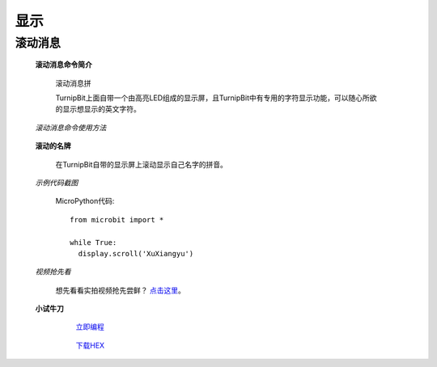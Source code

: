 显示
================

**滚动消息**
----------------------------

	**滚动消息命令简介**
	
		滚动消息拼

		.. image:: images/DUNDONNG2.png

		TurnipBit上面自带一个由高亮LED组成的显示屏，且TurnipBit中有专用的字符显示功能，可以随心所欲的显示想显示的英文字符。

	*滚动消息命令使用方法*

		.. image:: images/DUNDONNG.gif



	**滚动的名牌**


		在TurnipBit自带的显示屏上滚动显示自己名字的拼音。

	*示例代码截图*

		.. image:: images/xxy.png

		MicroPython代码::
		
			from microbit import *
			
			while True:
			  display.scroll('XuXiangyu')

	*视频抢先看*
	
		想先看看实拍视频抢先尝鲜？ `点击这里`_。
		
		.. _点击这里: https://v.qq.com/x/page/e0509rnqn5r.html

	**小试牛刀**


		 `立即编程`_

		.. _立即编程: http://turnipbit.tpyboard.com/

		 `下载HEX`_

		.. _下载HEX: images/XXY.hex